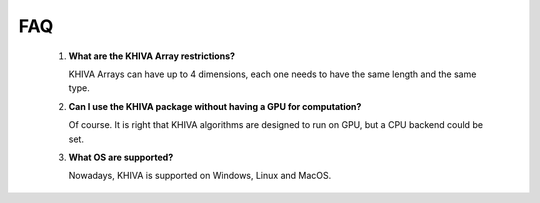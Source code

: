 FAQ
===


    1. **What are the KHIVA Array restrictions?**

       KHIVA Arrays can have up to 4 dimensions, each one needs to have the same length and the same type.

    2. **Can I use the KHIVA package without having a GPU for computation?**

       Of course. It is right that KHIVA algorithms are designed to run on GPU, but a CPU backend could be set.

    3. **What OS are supported?**

       Nowadays, KHIVA is supported on Windows, Linux and MacOS.